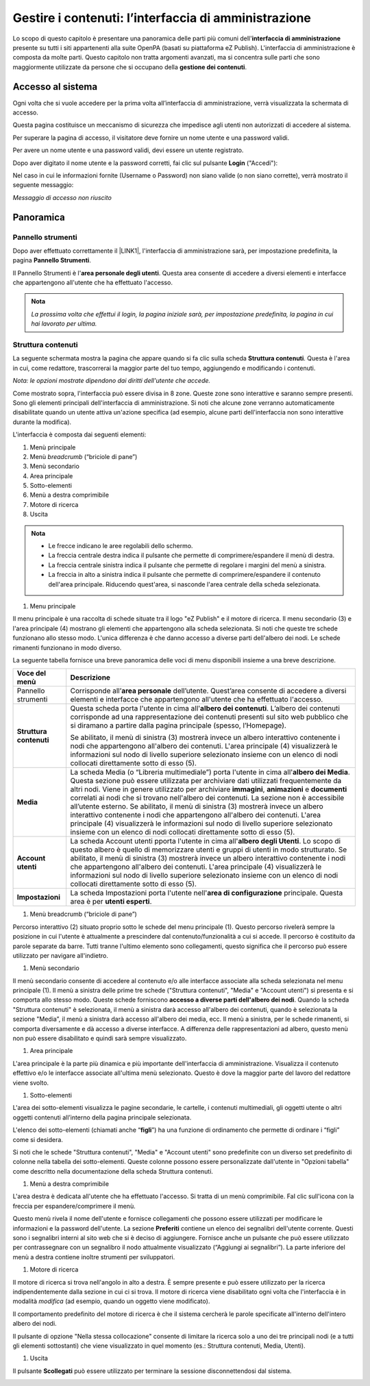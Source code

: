 
.. _h524ac94c195862726953433f2f5c7f:

Gestire i contenuti: l’interfaccia di amministrazione
*****************************************************

Lo scopo di questo capitolo è presentare una panoramica delle parti più comuni dell'\ |STYLE0|\  presente su tutti i siti appartenenti alla suite OpenPA (basati su piattaforma eZ Publish). L'interfaccia di amministrazione è composta da molte parti. Questo capitolo non tratta argomenti avanzati, ma si concentra sulle parti che sono maggiormente utilizzate da persone che si occupano della \ |STYLE1|\ .

.. _h67645d52877726a1e7944731371540:

Accesso al sistema 
===================

Ogni volta che si vuole accedere per la prima volta all’interfaccia di amministrazione, verrà visualizzata la schermata di accesso.

\ |IMG1|\ 

Questa pagina costituisce un meccanismo di sicurezza che impedisce agli utenti non autorizzati di accedere al sistema.

Per superare la pagina di accesso, il visitatore deve fornire un nome utente e una password validi.

\ |IMG2|\ 

Per avere un nome utente e una password validi, devi essere un utente registrato. 

Dopo aver digitato il nome utente e la password corretti, fai clic sul pulsante \ |STYLE2|\  ("Accedi"):

\ |IMG3|\ 

Nel caso in cui le informazioni fornite (Username o Password) non siano valide (o non siano corrette), verrà mostrato il seguente messaggio:

\ |IMG4|\ 

\ |STYLE3|\ 

.. _hf464843526245477320527c5120671:

Panoramica
==========

.. _h1f75163cc3b75124fa683052e4d0:

Pannello strumenti
------------------

Dopo aver effettuato correttamente il \ |LINK1|\ , l'interfaccia di amministrazione sarà, per impostazione predefinita, la pagina \ |STYLE4|\ .

\ |IMG5|\ 

\ |IMG6|\ 

Il Pannello Strumenti è l'\ |STYLE5|\ . Questa area consente di accedere a diversi elementi e interfacce che appartengono all'utente che ha effettuato l'accesso.


.. admonition:: Nota

    \ |STYLE6|\ 

.. _h2f6451396a283a194b374719425122:

Struttura contenuti
-------------------

La seguente schermata mostra la pagina che appare quando si fa clic sulla scheda \ |STYLE7|\ . Questa è l'area in cui, come redattore, trascorrerai la maggior parte del tuo tempo, aggiungendo e modificando i contenuti.

\ |IMG7|\ 

\ |IMG8|\ 

\ |STYLE8|\ 

Come mostrato sopra, l'interfaccia può essere divisa in 8 zone. Queste zone sono interattive e saranno sempre presenti. Sono gli elementi principali dell'interfaccia di amministrazione. Si noti che alcune zone verranno automaticamente disabilitate quando un utente attiva un'azione specifica (ad esempio, alcune parti dell'interfaccia non sono interattive durante la modifica).

L'interfaccia è composta dai seguenti elementi:

#. Menù principale

#. Menù \ |STYLE9|\  (“briciole di pane”)

#. Menù secondario

#. Area principale

#. Sotto-elementi

#. Menù a destra comprimibile

#. Motore di ricerca

#. Uscita


.. admonition:: Nota

    * Le frecce indicano le aree regolabili dello schermo. 
    
    * La freccia centrale destra indica il pulsante che permette di comprimere/espandere il menù di destra. 
    
    * La freccia centrale sinistra indica il pulsante che permette di regolare i margini del menù a sinistra. 
    
    * La freccia in alto a sinistra indica il pulsante che permette di comprimere/espandere il contenuto dell'area principale. Riducendo quest'area, si nasconde l'area centrale della scheda selezionata.

#. Menu principale

\ |IMG9|\ 

Il menu principale è una raccolta di schede situate tra il logo "eZ Publish" e il motore di ricerca. Il menu secondario (3) e l'area principale (4) mostrano gli elementi che appartengono alla scheda selezionata. Si noti che queste tre schede funzionano allo stesso modo. L'unica differenza è che danno accesso a diverse parti dell'albero dei nodi. Le schede rimanenti funzionano in modo diverso.

La seguente tabella fornisce una breve panoramica delle voci di menu disponibili insieme a una breve descrizione.

+------------------+---------------------------------------------------------------------------------------------------------------------------------------------------------------------------------------------------------------------------------------------------------------------------------------------------------------------------------------------------------------------------------------------------------------------------------------------------------------------------------------------------------------------------------------------------------------------------------------------------------------------------------------------------------------------------------------------------------+
|Voce del menù     |Descrizione                                                                                                                                                                                                                                                                                                                                                                                                                                                                                                                                                                                                                                                                                              |
+==================+=========================================================================================================================================================================================================================================================================================================================================================================================================================================================================================================================================================================================================================================================================================================+
|Pannello strumenti|Corrisponde all’\ |STYLE10|\  dell’utente. Quest’area consente di accedere a diversi elementi e interfacce che appartengono all'utente che ha effettuato l'accesso.                                                                                                                                                                                                                                                                                                                                                                                                                                                                                                                                      |
|                  |                                                                                                                                                                                                                                                                                                                                                                                                                                                                                                                                                                                                                                                                                                         |
|                  |                                                                                                                                                                                                                                                                                                                                                                                                                                                                                                                                                                                                                                                                                                         |
|                  |                                                                                                                                                                                                                                                                                                                                                                                                                                                                                                                                                                                                                                                                                                         |
+------------------+---------------------------------------------------------------------------------------------------------------------------------------------------------------------------------------------------------------------------------------------------------------------------------------------------------------------------------------------------------------------------------------------------------------------------------------------------------------------------------------------------------------------------------------------------------------------------------------------------------------------------------------------------------------------------------------------------------+
|\ |STYLE11|\      |Questa scheda porta l'utente in cima all'\ |STYLE12|\ . L’albero dei contenuti corrisponde ad una rappresentazione dei contenuti presenti sul sito web pubblico che si diramano a partire dalla pagina principale (spesso, l’Homepage).                                                                                                                                                                                                                                                                                                                                                                                                                                                                  |
|                  |                                                                                                                                                                                                                                                                                                                                                                                                                                                                                                                                                                                                                                                                                                         |
|                  |Se abilitato, il menù di sinistra (3) mostrerà invece un albero interattivo contenente i nodi che appartengono all'albero dei contenuti. L'area principale (4) visualizzerà le informazioni sul nodo di livello superiore selezionato insieme con un elenco di nodi collocati direttamente sotto di esso (5).                                                                                                                                                                                                                                                                                                                                                                                            |
+------------------+---------------------------------------------------------------------------------------------------------------------------------------------------------------------------------------------------------------------------------------------------------------------------------------------------------------------------------------------------------------------------------------------------------------------------------------------------------------------------------------------------------------------------------------------------------------------------------------------------------------------------------------------------------------------------------------------------------+
|\ |STYLE13|\      |La scheda Media (o “Libreria multimediale”) porta l'utente in cima all'\ |STYLE14|\ . Questa sezione può essere utilizzata per archiviare dati utilizzati frequentemente da altri nodi. Viene in genere utilizzato per archiviare \ |STYLE15|\ , \ |STYLE16|\  e \ |STYLE17|\  correlati ai nodi che si trovano nell'albero dei contenuti. La sezione non è accessibile all’utente esterno. Se abilitato, il menù di sinistra (3) mostrerà invece un albero interattivo contenente i nodi che appartengono all'albero dei contenuti. L'area principale (4) visualizzerà le informazioni sul nodo di livello superiore selezionato insieme con un elenco di nodi collocati direttamente sotto di esso (5).|
+------------------+---------------------------------------------------------------------------------------------------------------------------------------------------------------------------------------------------------------------------------------------------------------------------------------------------------------------------------------------------------------------------------------------------------------------------------------------------------------------------------------------------------------------------------------------------------------------------------------------------------------------------------------------------------------------------------------------------------+
|\ |STYLE18|\      |La scheda Account utenti pporta l'utente in cima all'\ |STYLE19|\ . Lo scopo di questo albero è quello di memorizzare utenti e gruppi di utenti in modo strutturato.  Se abilitato, il menù di sinistra (3) mostrerà invece un albero interattivo contenente i nodi che appartengono all'albero dei contenuti. L'area principale (4) visualizzerà le informazioni sul nodo di livello superiore selezionato insieme con un elenco di nodi collocati direttamente sotto di esso (5).                                                                                                                                                                                                                      |
+------------------+---------------------------------------------------------------------------------------------------------------------------------------------------------------------------------------------------------------------------------------------------------------------------------------------------------------------------------------------------------------------------------------------------------------------------------------------------------------------------------------------------------------------------------------------------------------------------------------------------------------------------------------------------------------------------------------------------------+
|\ |STYLE20|\      |La scheda Impostazioni porta l'utente nell'\ |STYLE21|\  principale. Questa area è per \ |STYLE22|\ .                                                                                                                                                                                                                                                                                                                                                                                                                                                                                                                                                                                                    |
+------------------+---------------------------------------------------------------------------------------------------------------------------------------------------------------------------------------------------------------------------------------------------------------------------------------------------------------------------------------------------------------------------------------------------------------------------------------------------------------------------------------------------------------------------------------------------------------------------------------------------------------------------------------------------------------------------------------------------------+

.. _h2c1d74277104e41780968148427e:




#. Menù breadcrumb (“briciole di pane”)

\ |IMG10|\ 

Percorso interattivo (2) situato proprio sotto le schede del menu principale (1). Questo percorso rivelerà sempre la posizione in cui l'utente è attualmente a prescindere dal contenuto/funzionalità a cui si accede. Il percorso è costituito da parole separate da barre. Tutti tranne l'ultimo elemento sono collegamenti, questo significa che il percorso può essere utilizzato per navigare all'indietro.

#. Menù secondario

\ |IMG11|\ 

Il menù secondario consente di accedere al contenuto e/o alle interfacce associate alla scheda selezionata nel menu principale (1). Il menù a sinistra delle prime tre schede ("Struttura contenuti", "Media" e "Account utenti") si presenta e si comporta allo stesso modo. Queste schede forniscono \ |STYLE23|\ . Quando la scheda "Struttura  contenuti" è selezionata, il menù a sinistra darà accesso all'albero dei contenuti, quando è selezionata la sezione "Media”, il menù a sinistra darà accesso all'albero dei media, ecc. Il menù a sinistra, per le schede rimanenti, si comporta diversamente e dà accesso a diverse interfacce. A differenza delle rappresentazioni ad albero, questo menù non può essere disabilitato e quindi sarà sempre visualizzato.

#. Area principale

\ |IMG12|\ L'area principale è la parte più dinamica e più importante dell'interfaccia di amministrazione. Visualizza il contenuto effettivo e/o le interfacce associate all'ultima menù selezionato. Questo è dove la maggior parte del lavoro del redattore viene svolto.

#. Sotto-elementi

\ |IMG13|\ 

L'area dei sotto-elementi visualizza le pagine secondarie, le cartelle, i contenuti multimediali, gli oggetti utente o altri oggetti contenuti all’interno della pagina principale selezionata.

L'elenco dei sotto-elementi (chiamati anche “\ |STYLE24|\ ”) ha una funzione di ordinamento che permette di ordinare i “figli” come si desidera. 

Si noti che le schede "Struttura contenuti", "Media" e "Account utenti" sono predefinite con un diverso set predefinito di colonne nella tabella dei sotto-elementi. Queste colonne possono essere personalizzate dall'utente in "Opzioni tabella" come descritto nella documentazione della scheda Struttura contenuti.

#. Menù a destra comprimibile

\ |IMG14|\ 

L'area destra è dedicata all'utente che ha effettuato l'accesso. Si tratta di un menù comprimibile. FaI clic sull'icona con la freccia per espandere/comprimere il menù. 

Questo menù rivela il nome dell'utente e fornisce collegamenti che possono essere utilizzati per modificare le informazioni e la password dell'utente. La sezione \ |STYLE25|\  contiene un elenco dei segnalibri dell'utente corrente. Questi sono i segnalibri interni al sito web che si è deciso di aggiungere. Fornisce anche un pulsante che può essere utilizzato per contrassegnare con un segnalibro il nodo attualmente visualizzato (“Aggiungi ai segnalibri”). La parte inferiore del menù a destra contiene inoltre strumenti per sviluppatori.

#. Motore di ricerca

\ |IMG15|\ 

Il motore di ricerca si trova nell'angolo in alto a destra. È sempre presente e può essere utilizzato per la ricerca indipendentemente dalla sezione in cui ci si trova. Il motore di ricerca viene disabilitato ogni volta che l'interfaccia è in modalità \ |STYLE26|\  (ad esempio, quando un oggetto viene modificato). 

Il comportamento predefinito del motore di ricerca è che il sistema cercherà le parole specificate all'interno dell'intero albero dei nodi. 

Il pulsante di opzione "Nella stessa collocazione" consente di limitare la ricerca solo a uno dei tre principali nodi (e a tutti gli elementi sottostanti) che viene visualizzato in quel momento (es.: Struttura contenuti, Media, Utenti).

\ |IMG16|\ 

#. Uscita

\ |IMG17|\ 

Il pulsante \ |STYLE27|\  può essere utilizzato per terminare la sessione disconnettendosi dal sistema.

.. _h2c1d74277104e41780968148427e:




 

.. _h2c1d74277104e41780968148427e:





.. bottom of content


.. |STYLE0| replace:: **interfaccia di amministrazione**

.. |STYLE1| replace:: **gestione dei contenuti**

.. |STYLE2| replace:: **Login**

.. |STYLE3| replace:: *Messaggio di accesso non riuscito*

.. |STYLE4| replace:: **Pannello Strumenti**

.. |STYLE5| replace:: **area personale degli utenti**

.. |STYLE6| replace:: *La prossima volta che effettui il login, la pagina iniziale sarà, per impostazione predefinita, la pagina in cui hai lavorato per ultima.*

.. |STYLE7| replace:: **Struttura contenuti**

.. |STYLE8| replace:: *Nota: le opzioni mostrate dipendono dai diritti dell'utente che accede.*

.. |STYLE9| replace:: *breadcrumb*

.. |STYLE10| replace:: **area personale**

.. |STYLE11| replace:: **Struttura contenuti**

.. |STYLE12| replace:: **albero dei contenuti**

.. |STYLE13| replace:: **Media**

.. |STYLE14| replace:: **albero dei Media**

.. |STYLE15| replace:: **immagini**

.. |STYLE16| replace:: **animazioni**

.. |STYLE17| replace:: **documenti**

.. |STYLE18| replace:: **Account utenti**

.. |STYLE19| replace:: **albero degli Utenti**

.. |STYLE20| replace:: **Impostazioni**

.. |STYLE21| replace:: **area di configurazione**

.. |STYLE22| replace:: **utenti esperti**

.. |STYLE23| replace:: **accesso a diverse parti dell'albero dei nodi**

.. |STYLE24| replace:: **figli**

.. |STYLE25| replace:: **Preferiti**

.. |STYLE26| replace:: *modifica*

.. |STYLE27| replace:: **Scollegati**


.. |LINK1| raw:: html

    <a href="#heading=h.p3mrka7hvlgn">login</a>


.. |IMG1| image:: static/Gestione_contenuti:_amministratore_1.png
   :height: 441 px
   :width: 624 px

.. |IMG2| image:: static/Gestione_contenuti:_amministratore_2.png
   :height: 188 px
   :width: 344 px

.. |IMG3| image:: static/Gestione_contenuti:_amministratore_3.png
   :height: 188 px
   :width: 344 px

.. |IMG4| image:: static/Gestione_contenuti:_amministratore_4.png
   :height: 178 px
   :width: 561 px

.. |IMG5| image:: static/Gestione_contenuti:_amministratore_5.png
   :height: 40 px
   :width: 624 px

.. |IMG6| image:: static/Gestione_contenuti:_amministratore_6.png
   :height: 253 px
   :width: 624 px

.. |IMG7| image:: static/Gestione_contenuti:_amministratore_7.png
   :height: 41 px
   :width: 624 px

.. |IMG8| image:: static/Gestione_contenuti:_amministratore_8.jpeg
   :height: 309 px
   :width: 624 px

.. |IMG9| image:: static/Gestione_contenuti:_amministratore_9.png
   :height: 38 px
   :width: 624 px

.. |IMG10| image:: static/Gestione_contenuti:_amministratore_10.png
   :height: 117 px
   :width: 602 px

.. |IMG11| image:: static/Gestione_contenuti:_amministratore_11.png
   :height: 576 px
   :width: 624 px

.. |IMG12| image:: static/Gestione_contenuti:_amministratore_12.png
   :height: 217 px
   :width: 624 px

.. |IMG13| image:: static/Gestione_contenuti:_amministratore_13.png
   :height: 106 px
   :width: 624 px

.. |IMG14| image:: static/Gestione_contenuti:_amministratore_14.png
   :height: 381 px
   :width: 174 px

.. |IMG15| image:: static/Gestione_contenuti:_amministratore_15.png
   :height: 78 px
   :width: 402 px

.. |IMG16| image:: static/Gestione_contenuti:_amministratore_16.png
   :height: 204 px
   :width: 613 px

.. |IMG17| image:: static/Gestione_contenuti:_amministratore_17.png
   :height: 62 px
   :width: 380 px
